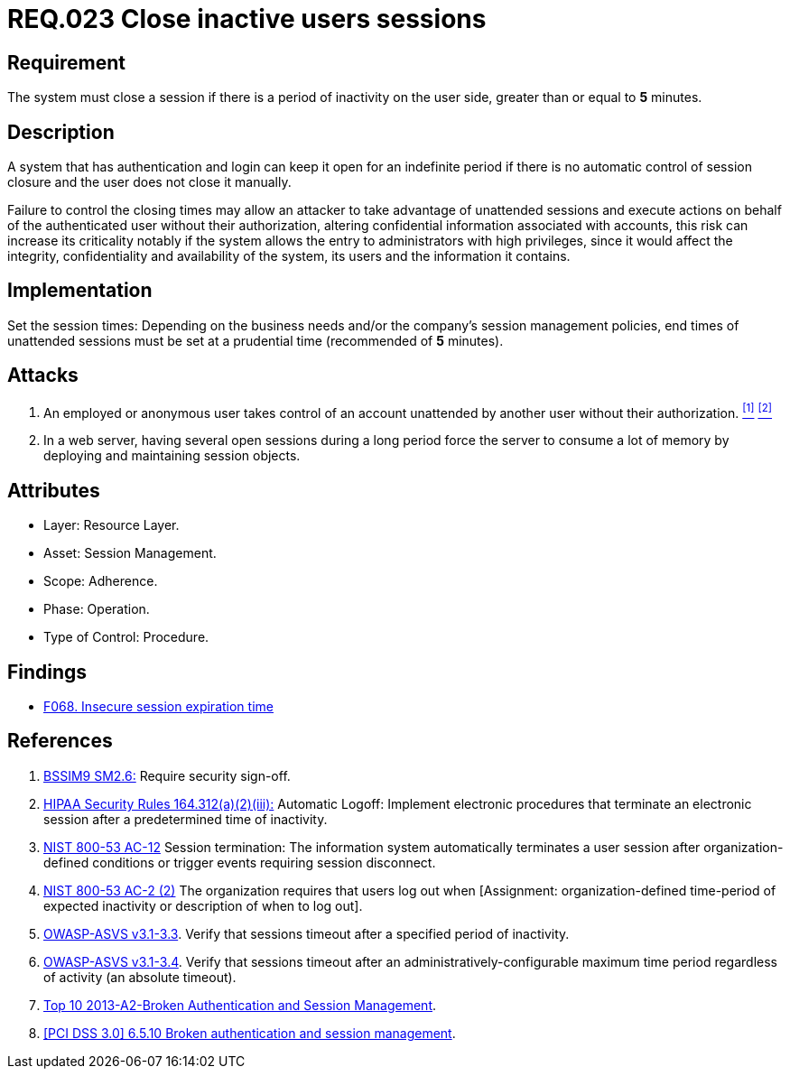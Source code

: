 :slug: rules/023/
:category: session
:description: This documents contains the details of the security requirements related to web application session management and session variables. This requirement establishes the importance of closing inactive user sessions after a certain period inactivity in order to avoid security breaches.
:keywords: Requirement, Security, Session, Cookies, Attributes, HttpOnly.
:rules: yes

= REQ.023 Close inactive users sessions

== Requirement

The system must close a session if there is a period of inactivity
on the user side, greater than or equal to *5* minutes.

== Description

A system that has authentication and login
can keep it open for an indefinite period
if there is no automatic control of session closure
and the user does not close it manually.

Failure to control the closing times may allow an attacker
to take advantage of unattended sessions and execute actions
on behalf of the authenticated user without their authorization,
altering confidential information associated with accounts,
this risk can increase its criticality notably
if the system allows the entry to administrators with high privileges,
since it would affect the integrity,
confidentiality and availability of the system,
its users and the information it contains.

== Implementation

Set the session times: Depending on the business needs
and/or the company's session management policies,
end times of unattended sessions must be set at a prudential time
(recommended of *5* minutes).

== Attacks

. An employed or anonymous user takes control of an account
unattended by another user without their authorization. <<r1, ^[1]^>> <<r2, ^[2]^>>

. In a web server, having several open sessions during a long period
force the server to consume a lot of memory
by deploying and maintaining session objects.

== Attributes

* Layer: Resource Layer.

* Asset: Session Management.

* Scope: Adherence.

* Phase: Operation.

* Type of Control: Procedure.

== Findings

* [inner]#link:/web/findings/068/[F068. Insecure session expiration time]#

== References

. [[r1]] link:https://www.bsimm.com/framework/governance/software-security-metrics-strategy.html[BSSIM9 SM2.6:]
Require security sign-off.

. [[r2]] link:https://www.law.cornell.edu/cfr/text/45/164.312[HIPAA Security Rules 164.312(a)(2)(iii):]
Automatic Logoff: Implement electronic procedures
that terminate an electronic session after a predetermined time of inactivity.

. [[r3]] link:https://nvd.nist.gov/800-53/Rev4/control/AC-12[NIST 800-53 AC-12]
Session termination: The information system automatically terminates
a user session after organization-defined conditions
or trigger events requiring session disconnect.

. [[r4]] link:https://nvd.nist.gov/800-53/Rev4/control/AC-2[NIST 800-53 AC-2 (2)]
The organization requires that users log out when
[Assignment: organization-defined time-period of expected inactivity
or description of when to log out].

. [[r5]] link:https://www.owasp.org/index.php/ASVS_V3_Session_Management[OWASP-ASVS v3.1-3.3].
Verify that sessions timeout after a specified period of inactivity.

. [[r6]] link:https://www.owasp.org/index.php/ASVS_V3_Session_Management[OWASP-ASVS v3.1-3.4].
Verify that sessions timeout after an administratively-configurable
maximum time period regardless of activity (an absolute timeout).

. [[r7]] link:https://www.owasp.org/index.php/Top_10_2013-A2-Broken_Authentication_and_Session_Management[Top 10 2013-A2-Broken Authentication and Session Management].

. [[r8]] link:https://pcinetwork.org/forum/index.php?threads/pci-dss-3-0-6-5-10-broken-authentication-and-session-management.667/[[PCI DSS 3.0\] 6.5.10 Broken authentication and session management].
